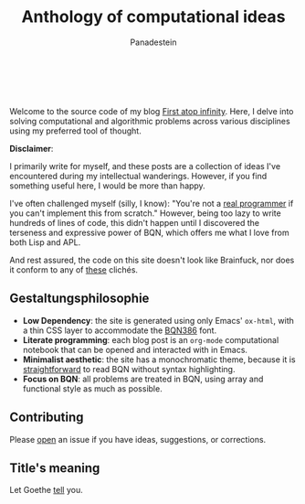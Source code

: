 #+TITLE: Anthology of computational ideas
#+AUTHOR: Panadestein

#+BEGIN_HTML
<a href="https://github.com/Panadestein/blog/actions/workflows/publish.yml">
<img alt="Build status" src="https://github.com/Panadestein/blog/actions/workflows/publish.yml/badge.svg" />
</a>

<a href="https://raw.githubusercontent.com/Panadestein/blog/main/LICENSE">
<img alt="MIT" src="https://img.shields.io/github/license/Panadestein/blog" />
</a>

<a href="https://github.com/Panadestein/emacsd">
<img alt="Emacs" src="https://img.shields.io/badge/powered_by-Emacs-blue">
</a>

<a href="https://mlochbaum.github.io/BQN/community/index.html">
<img alt="Emacs" src="https://img.shields.io/badge/using-BQN-red">
</a>
<br>
<br>
#+END_HTML

Welcome to the source code of my blog [[https://panadestein.github.io/blog/][First atop infinity]]. Here, I delve into solving computational
and algorithmic problems across various disciplines using my preferred tool of thought.

*Disclaimer*:

I primarily write for myself, and these posts are a collection of ideas I've encountered during my intellectual wanderings.
However, if you find something useful here, I would be more than happy.

I've often challenged myself (silly, I know): "You're not a [[https://www.ee.ryerson.ca/~elf/hack/realmen.html][real programmer]] if you can't implement this from scratch." However, being too lazy to write hundreds
of lines of code, this didn't happen until I discovered the terseness and expressive power of BQN, which offers me what I love from both Lisp and APL.

And rest assured, the code on this site doesn't look like Brainfuck, nor does it conform to any of [[https://aplwiki.com/wiki/File:Aplbingo.png][these]] clichés.

** Gestaltungsphilosophie

- *Low Dependency*: the site is generated using only Emacs' =ox-html=, with a thin CSS layer to accommodate the [[https://dzaima.github.io/BQN386/][BQN386]] font.
- *Literate programming*: each blog post is an =org-mode= computational notebook that can be opened and interacted with in Emacs.
- *Minimalist aesthetic*: the site has a monochromatic theme, because it is [[https://mlochbaum.github.io/BQN/doc/expression.html#role-spellings][straightforward]] to read BQN without syntax highlighting.
- *Focus on BQN*: all problems are treated in BQN, using array and functional style as much as possible.

** Contributing

Please [[https://github.com/Panadestein/blog/issues][open]] an issue if you have ideas, suggestions, or corrections.

** Title's meaning

Let Goethe [[https://mlochbaum.github.io/BQN/try.html#code=IldpbGxzdCBkdSBpbnMgVW5lbmRsaWNoZSBzY2hyZWl0ZW4sIiDiipHiiJjiiJ4gIkdlaCBudXIgaW0gRW5kbGljaGVuIG5hY2ggYWxsZW4gU2VpdGVuLiIKCgoK][tell]] you.

